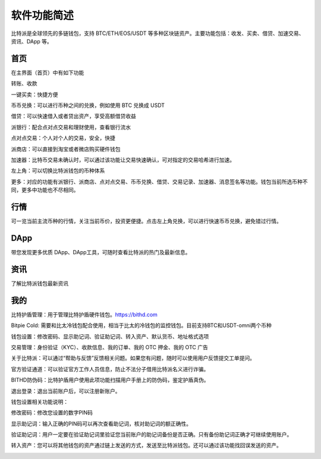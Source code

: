 软件功能简述
============

比特派是全球领先的多链钱包，支持 BTC/ETH/EOS/USDT 等多种区块链资产。主要功能包括：收发、买卖、借贷、加速交易、资讯、DApp 等。

首页
------

在主界面（首页）中有如下功能

转账、收款

一键买卖：快捷方便

币币兑换：可以进行币种之间的兑换，例如使用 BTC 兑换成 USDT

借贷：可以快速借入或者贷出资产，享受高额借贷收益

派银行：配合点对点交易和理财使用，查看银行流水

点对点交易：个人对个人的交易，安全，快捷

派商店：可以直接到淘宝或者微店购买硬件钱包

加速器：比特币交易未确认时，可以通过该功能让交易快速确认，可对指定的交易哈希进行加速。

左上角：可以切换比特派钱包的币种体系

更多：对应的功能有派银行、派商店、点对点交易、币币兑换、借贷、交易记录、加速器、消息签名等功能。钱包当前所选币种不同，更多中功能也不尽相同。

.. image:: ../img/bitpiewallet.jpg
    :width: 320px
    :height: 658px
    :scale: 100%
    :align: center




行情
--------------

可一览当前主流币种的行情，关注当前币价，投资更便捷。点击左上角兑换，可以进行快速币币兑换，避免错过行情。

.. image:: ../img/bitpiemarkets.jpg
    :width: 320px
    :height: 658px
    :scale: 100%
    :align: center



DApp
-----------

带您发现更多优质 DApp、DApp工具，可随时查看比特派的热门及最新信息。


.. image:: ../img/bitpiediscover.jpg
    :width: 320px
    :height: 658px
    :scale: 100%
    :align: center




资讯
--------------

了解比特派钱包最新资讯


.. image:: ../img/bitpienews.jpg
    :width: 320px
    :height: 658px
    :scale: 100%
    :align: center




我的
--------

比特护盾管理：用于管理比特护盾硬件钱包。https://bithd.com

Bitpie Cold: 需要和比太冷钱包配合使用，相当于比太的冷钱包的监控钱包。目前支持BTC和USDT-omni两个币种

钱包设置：修改密码、显示助记词、验证助记词、转入资产、默认货币、地址格式选项

交易管理：身份验证（KYC）、收款信息、我的订单、我的 OTC 押金、我的 OTC 广告

关于比特派：可以通过“帮助与反馈”反馈相关问题。如果您有问题，随时可以使用用户反馈提交工单提问。

官方验证通道：可以验证官方工作人员信息，防止不法分子借用比特派名义进行诈骗。

BITHD防伪码：比特护盾用户使用此项功能扫描用户手册上的防伪码，鉴定护盾真伪。

退出登录：退出当前账户后，可以注册新账户。

.. image:: ../img/bitpieme.jpg
    :width: 320px
    :height: 658px
    :scale: 100%
    :align: center

钱包设置相关功能说明：

修改密码：修改您设置的数字PIN码

显示助记词：输入正确的PIN码可以再次查看助记词，核对助记词的额正确性。

验证助记词：用户一定要在验证助记词里验证您当前账户的助记词备份是否正确。只有备份助记词正确才可继续使用账户。

转入资产：您可以将其他钱包的资产通过链上发送的方式，发送至比特派钱包。还可以通过该功能找回误发送的资产。

.. image:: ../img/bitpiesetting.jpg
    :width: 320px
    :height: 658px
    :scale: 100%
    :align: center